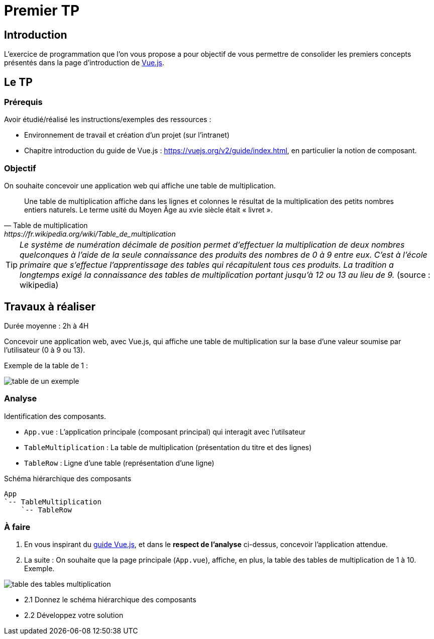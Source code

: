 = Premier TP
ifndef::backend-pdf[]
:imagesdir: images
endif::[]

== Introduction

L'exercice de programmation que l'on vous propose a  pour objectif
de vous permettre de consolider les premiers concepts présentés dans
la page d'introduction de https://fr.vuejs.org/v2/guide/index.html[Vue.js].

== Le TP

=== Prérequis

Avoir étudié/réalisé les instructions/exemples des ressources :

* Environnement de travail et création d’un projet (sur l'intranet)
* Chapitre introduction du guide de Vue.js : https://vuejs.org/v2/guide/index.html,
en particulier la notion de composant.


=== Objectif

On souhaite concevoir une application web qui affiche une table de multiplication.

[quote, Table de multiplication, https://fr.wikipedia.org/wiki/Table_de_multiplication]
____
Une table de multiplication affiche dans les lignes et colonnes le résultat de la multiplication des petits nombres entiers naturels. Le terme usité du Moyen Âge au xvie siècle était « livret ».
____

TIP: _Le système de numération décimale de position permet d'effectuer la multiplication de deux nombres quelconques à l'aide de la seule connaissance des produits des nombres de 0 à 9 entre eux. C'est à l'école primaire que s'effectue l'apprentissage des tables qui récapitulent tous ces produits. La tradition a longtemps exigé la connaissance des tables de multiplication portant jusqu’à 12 ou 13 au lieu de 9._ (source : wikipedia)


== Travaux à réaliser

Durée moyenne : 2h à 4H

Concevoir une application web, avec Vue.js, qui affiche
une table de multiplication sur la base d'une valeur soumise par l'utilisateur (0 à 9 ou 13).

Exemple de la table de 1 :

image:table-de-un-exemple.png[title="table de un exemple"]

=== Analyse

Identification des composants.

* `App.vue` : L'application principale (composant principal) qui interagit avec l'utilsateur
* `TableMultiplication` : La table de multiplication (présentation du titre et des lignes)
* `TableRow` : Ligne d'une table (représentation d'une ligne)

[source, title="Schéma hiérarchique des composants"]
----
App
`-- TableMultiplication
    `-- TableRow
----

=== À faire

====
. En vous inspirant du https://fr.vuejs.org/v2/guide/index.html[guide Vue.js], et dans le *respect de l'analyse* ci-dessus,
concevoir l'application attendue.

. La suite : On souhaite que la page principale (`App.vue`), affiche, en plus, la table des tables de multiplication de 1 à 10. Exemple.

image:table-des-tables-multiplication.png[title="table-des-tables-multiplication"]

* 2.1 Donnez le schéma hiérarchique des composants
* 2.2 Développez votre solution
====


